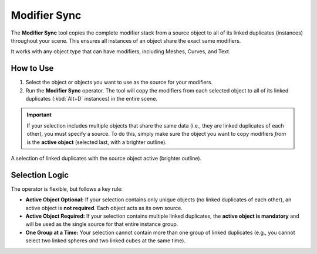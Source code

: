 .. _modifier_sync:

===============
Modifier Sync
===============

The **Modifier Sync** tool copies the complete modifier stack from a source object to all of its linked duplicates (instances) throughout your scene. This ensures all instances of an object share the exact same modifiers.

It works with any object type that can have modifiers, including Meshes, Curves, and Text.

How to Use
==========

1. Select the object or objects you want to use as the source for your modifiers.
2. Run the **Modifier Sync** operator. The tool will copy the modifiers from each selected object to all of its linked duplicates (:kbd:`Alt+D` instances) in the entire scene.

.. important::
   If your selection includes multiple objects that share the same data (i.e., they are linked duplicates of each other), you must specify a source. To do this, simply make sure the object you want to copy modifiers *from* is the **active object** (selected last, with a brighter outline).

.. figure:: images/modifier_sync_active_object.jpg
  :align: center
  :alt: Three linked cubes selected with one active

  A selection of linked duplicates with the source object active (brighter outline).

Selection Logic
===============

The operator is flexible, but follows a key rule:

* **Active Object Optional:** If your selection contains only unique objects (no linked duplicates of each other), an active object is **not required**. Each object acts as its own source.

* **Active Object Required:** If your selection contains multiple linked duplicates, the **active object is mandatory** and will be used as the single source for that entire instance group.

* **One Group at a Time:** Your selection cannot contain more than one group of linked duplicates (e.g., you cannot select two linked spheres *and* two linked cubes at the same time).
